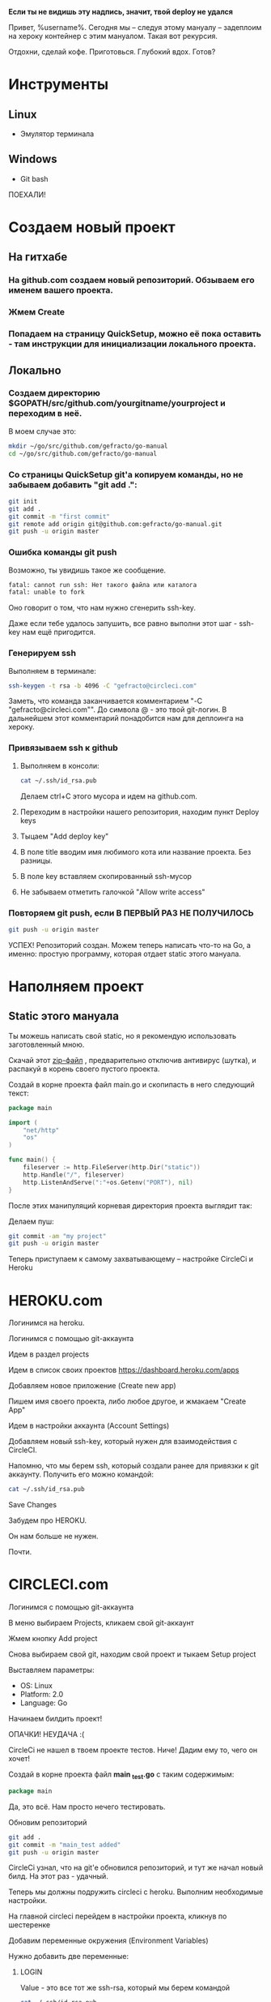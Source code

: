 #+BEGIN_CENTER 
*Если ты не видишь эту надпись, значит, твой deploy не удался*
#+END_CENTER
[[file:петросян.jpg]]


Привет, %username%. 
Сегодня мы -- следуя этому мануалу -- задеплоим на хероку контейнер с этим мануалом. Такая вот рекурсия.

Отдохни, сделай кофе. 
Приготовься. 
Глубокий вдох. 
Готов?

* Инструменты
** Linux
+ Эмулятор терминала
** Windows
+ Git bash

#+BEGIN_CENTER
ПОЕХАЛИ!
#+END_CENTER


* Создаем новый проект

** На гитхабе
*** На github.com создаем новый репозиторий. Обзываем его именем вашего проекта.
[[file:newrepo.png]]
[[file:namerepo.png]]

*** Жмем Create

[[file:createrepo.png]]

*** Попадаем на страницу QuickSetup, можно её пока оставить - там инструкции для инициализации локального проекта.
[[file:inithelp.png]]

** Локально
*** Создаем директорию $GOPATH/src/github.com/yourgitname/yourproject и переходим в неё.
В моем случае это:
#+BEGIN_SRC sh
mkdir ~/go/src/github.com/gefracto/go-manual
cd ~/go/src/github.com/gefracto/go-manual
#+END_SRC

*** Со страницы QuickSetup git'a копируем команды, но не забываем добавить "git add .":
#+BEGIN_SRC sh
git init
git add .
git commit -m "first commit"
git remote add origin git@github.com:gefracto/go-manual.git
git push -u origin master
#+END_SRC

[[file:gitinit.png]] 

[[file:addcommit.png]] 

[[file:gitpusherror.png]] 


*** Ошибка команды git push
Возможно, ты увидишь такое же сообщение. 

#+BEGIN_SRC sh
fatal: cannot run ssh: Нет такого файла или каталога
fatal: unable to fork
#+END_SRC

Оно говорит о том, что нам нужно сгенерить ssh-key. 

Даже если тебе удалось запушить, все равно выполни этот шаг - ssh-key нам ещё пригодится.

*** Генерируем ssh
Выполняем в терминале:
#+BEGIN_SRC sh
ssh-keygen -t rsa -b 4096 -C "gefracto@circleci.com"
#+END_SRC

[[file:ssh-keygen.png]]

Заметь, что команда заканчивается комментарием "-C "gefracto@circleci.com"". До символа @ - это твой git-логин. В дальнейшем этот комментарий понадобится нам для деплоинга на хероку.

*** Привязываем ssh к github

**** Выполняем в консоли:
#+BEGIN_SRC sh
cat ~/.ssh/id_rsa.pub
#+END_SRC

[[file:id_rsapub.png]] 

Делаем ctrl+C этого мусора и идем на github.com.

**** Переходим в настройки нашего репозитория, находим пункт Deploy keys

[[file:gitsettings.png]]

[[file:deploykeys.png]]

**** Тыцаем "Add deploy key"
**** В поле title вводим имя любимого кота или название проекта. Без разницы.
**** В поле key вставляем скопированный ssh-мусор
**** Не забываем отметить галочкой "Allow write access"

[[file:adddeploykey.png]]

[[file:resaddgitkey.png]]

*** Повторяем git push, если В ПЕРВЫЙ РАЗ НЕ ПОЛУЧИЛОСЬ

[[file:continue.jpg]]

#+BEGIN_SRC sh
git push -u origin master
#+END_SRC

[[file:gitpushsuccess.png]]

#+BEGIN_CENTER
УСПЕХ!
Репозиторий создан. Можем теперь написать что-то на Go, а именно: простую программу, которая отдает static этого мануала.
#+END_CENTER

* Наполняем проект
** Static этого мануала
Ты можешь написать свой static, но я рекомендую использовать заготовленный мною.

**** Скачай этот [[https://drive.google.com/open?id=0BxQORje5K7bCd3Z0Y1RmelVzZGc][zip-файл]] , предварительно отключив антивирус (шутка), и распакуй в корень своего пустого проекта.

**** Создай в корне проекта файл main.go и скопипасть в него следующий текст:

#+BEGIN_SRC go
package main

import (
	"net/http"
	"os"
)

func main() {
	fileserver := http.FileServer(http.Dir("static"))
	http.Handle("/", fileserver)
	http.ListenAndServe(":"+os.Getenv("PORT"), nil)
}
#+END_SRC

После этих манипуляций корневая директория проекта выглядит так:
[[file:rootdir0.png]]

Делаем пуш:

#+BEGIN_SRC sh
git commit -am "my project"
git push -u origin master
#+END_SRC

#+BEGIN_CENTER
Теперь приступаем к самому захватывающему -- настройке CircleCi и Heroku
#+END_CENTER

* HEROKU.com
**** Логинимся на heroku.
**** Логинимся с помощью git-аккаунта
**** Идем в раздел projects
**** Идем в список своих проектов [[https://dashboard.heroku.com/apps]]
**** Добавляем новое приложение (Create new app)
[[file:addnewapp.png]]

**** Пишем имя своего проекта, либо любое другое, и жмакаем "Create App"
[[file:nameyourapp.png]]

**** Идем в настройки аккаунта (Account Settings)
[[file:accsettings.png]]

**** Добавляем новый ssh-key, который нужен для взаимодействия с CircleCI.
[[file:sshkeys.png]]

[[file:newsshkey.png]]

Напомню, что мы берем ssh, который создали ранее для привязки к git аккаунту.
Получить его можно командой:
#+BEGIN_SRC sh
cat ~/.ssh/id_rsa.pub
#+END_SRC

**** Save Changes
[[file:sshadded.png]]


#+BEGIN_CENTER 
Забудем про HEROKU. 

Он нам больше не нужен. 

Почти.
#+END_CENTER

* CIRCLECI.com
**** Логинимся с помощью git-аккаунта
**** В меню выбираем Projects, кликаем свой git-аккаунт
[[file:projects.png]]

**** Жмем кнопку Add project
**** Снова выбираем свой git, находим свой проект и тыкаем Setup project
[[file:findproject.png]]

**** Выставляем параметры:
+ OS: Linux
+ Platform: 2.0
+ Language: Go

**** Начинаем билдить проект!
[[file:startbuilding.png]]

#+BEGIN_CENTER 
ОПАЧКИ! НЕУДАЧА :(
#+END_CENTER

[[file:notests.png]]

[[file:youshallnotpasstests.jpg]]

CircleCi не нашел в твоем проекте тестов. Ниче! Дадим ему то, чего он хочет!
**** Создай в корне проекта файл *main _test.go* с таким содержимым:

#+BEGIN_SRC go
package main
#+END_SRC

Да, это всё. Нам просто нечего тестировать.

**** Обновим репозиторий
#+BEGIN_SRC sh 
git add .
git commit -m "main_test added"
git push -u origin master
#+END_SRC

CircleCi узнал, что на git'e обновился репозиторий, и тут же начал новый билд.
На этот раз - удачный.
[[file:sucs.png]]

#+BEGIN_CENTER 
Теперь мы должны подружить circleci с heroku.
Выполним необходимые настройки.
#+END_CENTER

**** На главной circleci перейдем в настройки проекта, кликнув по шестеренке
[[file:dosettings.png]]

**** Добавим переменные окружения (Environment Variables)
[[file:envvar.png]]

Нужно добавить две переменные:
***** LOGIN
Value - это все тот же ssh-rsa, который мы берем командой
#+BEGIN_SRC sh 
cat ~/.ssh/id_rsa.pub
#+END_SRC

[[file:herokulogin.png]]

***** API KEY

Идем по [[https://dashboard.heroku.com/account][ccылке]], ищем API KEY, нажимаем REVEAL и копируем ключ

[[file:apikey.png]]

[[file:herokuapikey.png]]

[[file:loginapikey.png]]

Идем по другой [[https://circleci.com/account/heroku][ссылке]], ещё раз сохраним API KEY
[[file:apikey3.png]]

Идем в раздел Heroku Deployment

[[file:herokudeployment.png]]

**** Нажмем кнопочку Set User
[[file:setuser.png]]

#+BEGIN_CENTER
Готово.

Теперь пишем конфиги.

#+END_CENTER
[[file:headshot.jpg]]

* CONFIGS
** Procfile
Перво-наперво создадим в корне проекта файл с именем Procfile и напишем туда
#+BEGIN_SRC  
web: go-manual
#+END_SRC

В твоем случае вместе "go-manual" должно быть имя директории, в которой лежит проект.

** Dockerfile
#+BEGIN_CENTER
Конечно же, в качестве контейнера мы будем использовать SCRATCH. 

Он очень легкий и все такое. 

Хотя, погоди...
#+END_CENTER

[[file:buti.jpg]]

Да, у меня не получилось оживить scratch. Мы будем использовать golang образ.

Создаем в корне проекта Dockerfile, пишем туда следующее:

#+BEGIN_SRC 
FROM golang:onbuild
COPY main /
CMD ["/main"]
#+END_SRC

** config.yml

Создаем в корне проекта каталог с именем ".circleci", в нем создаем файл "config.yml", куда пишем:
#+BEGIN_SRC yaml
# Golang CircleCI 2.0 configuration file

version: 2



jobs:
  
  build:
    
    docker:
      # specify the version
      - image: circleci/golang:1.8
      
    working_directory: /go/src/github.com/gefracto/go-manual
    steps:
      - checkout
      - setup_remote_docker

      # specify any bash command here prefixed with `run: `
      - run: mkdir TEST_RESULTS
      - run: go get github.com/jstemmer/go-junit-report
      - run: go get -v -t -d ./...
      - run: go test -v ./...
      - run: wget -qO- https://cli-assets.heroku.com/install-ubuntu.sh | sh
      - run: heroku login
      - run: git remote add heroku git@heroku.com:go-manual.git
      - run: CGO_ENABLED=0 GOOS=linux go build -a -installsuffix cgo -o main
      - run: docker build -t scratch -f Dockerfile .
      - run: heroku plugins:install heroku-container-registry
      - run: heroku container:login
      - run: heroku container:push web
#+END_SRC

В этом конфиге тебе нужно отредактировать две строчки:
#+BEGIN_SRC 
 working_directory: /go/src/github.com/gefracto/go-manual
- run: git remote add heroku git@heroku.com:go-manual.git
#+END_SRC

Поменяй "go-manual" на свои значения.

* LAST STEPS
Завершающий пуш:
#+BEGIN_SRC sh  
git add .
git commit -m "I DID IT!"
git push -u origin master
#+END_SRC

Иди на circleci.com и смотри, как билдится твой проект.

Это продлится несколько минут.

Можно попить победного кофейку.

А по возвращению сходи по ссылке на свой [[go-manual.herokuapp.com][проект]]. Найти ты его можешь [[https://dashboard.heroku.com/apps][тут]].

#+BEGIN_CENTER 
-----------------------
[[https://github.com/gefracto/go-manual][Исходники этого мануала на github'e]]
#+BEGIN_SRC 
go get github.com/gefracto/go-manual
#+END_SRC
#+END_CENTER

